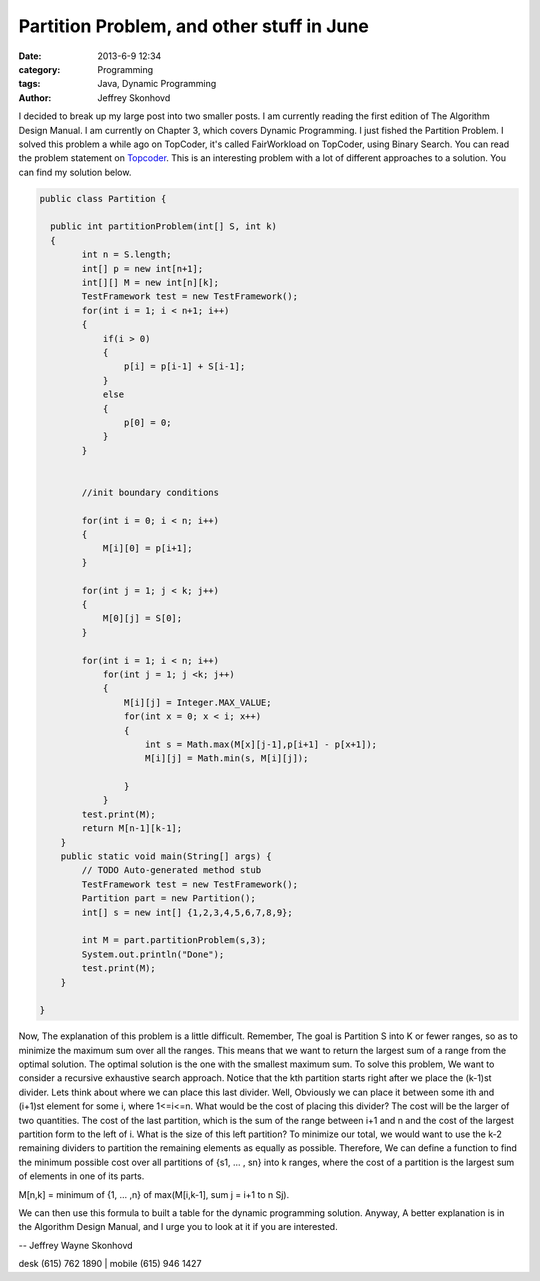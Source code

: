 Partition Problem, and other stuff in June
##########################################
:date: 2013-6-9 12:34
:category: Programming
:tags: Java, Dynamic Programming
:author: Jeffrey Skonhovd

I decided to break up my large post into two smaller posts. I am currently reading the first edition of The Algorithm Design Manual. I am currently on Chapter 3, which covers Dynamic Programming. I just fished the Partition Problem. I solved this problem a while ago on TopCoder, it's called FairWorkload on TopCoder, using Binary Search. You can read the problem statement on `Topcoder`_. This is an interesting problem with a lot of different approaches to a solution. You can find my solution below.

.. _`Topcoder`: http://community.topcoder.com/stat?c=problem_statement&pm=1901&rd=4650



.. code-block:: java

    public class Partition {
   
      public int partitionProblem(int[] S, int k)
      {
            int n = S.length;
            int[] p = new int[n+1];
            int[][] M = new int[n][k];
            TestFramework test = new TestFramework();
            for(int i = 1; i < n+1; i++)
            {
                if(i > 0)
                {
                    p[i] = p[i-1] + S[i-1];
                }
                else
                {
                    p[0] = 0;
                }
            }
   
           
            //init boundary conditions
           
            for(int i = 0; i < n; i++)
            {
                M[i][0] = p[i+1];       
            }
           
            for(int j = 1; j < k; j++)
            {
                M[0][j] = S[0];
            }
           
            for(int i = 1; i < n; i++)
                for(int j = 1; j <k; j++)
                {
                    M[i][j] = Integer.MAX_VALUE;
                    for(int x = 0; x < i; x++)
                    {
                        int s = Math.max(M[x][j-1],p[i+1] - p[x+1]);
                        M[i][j] = Math.min(s, M[i][j]);
                       
                    }
                }
            test.print(M);
            return M[n-1][k-1];
        }
        public static void main(String[] args) {
            // TODO Auto-generated method stub
            TestFramework test = new TestFramework();
            Partition part = new Partition();
            int[] s = new int[] {1,2,3,4,5,6,7,8,9};
           
            int M = part.partitionProblem(s,3);
            System.out.println("Done");
            test.print(M);
        }
   
    }

Now, The explanation of this problem is a little difficult. Remember, The goal is Partition S into K or fewer ranges, so as to minimize the maximum sum over all the ranges. This means that we want to return the largest sum of a range from the optimal solution. The optimal solution is the one with the smallest maximum sum. 
To solve this problem, We want to consider a recursive exhaustive search approach. Notice that the kth partition starts right after we place the (k-1)st divider. Lets think about where we can place this last divider. Well, Obviously we can place it between some ith and (i+1)st element for some i, where 1<=i<=n. What would be the cost of placing this divider? The cost will be the larger of two quantities. The cost of the last partition, which is the sum of the range between i+1 and n and the cost of the largest partition form to the left of i. What is the size of this left partition?  To minimize our total, we would want to use the k-2 remaining dividers to partition the remaining elements as equally as possible. Therefore, We can define a function to find the minimum possible cost over all partitions of {s1, ... , sn} into k ranges, where the cost of a partition is the largest sum of elements in one of its parts.

M[n,k] = minimum of {1, ... ,n} of max(M[i,k-1], sum j = i+1 to n Sj).

We can then use this formula to built a table for the dynamic programming solution. Anyway, A better explanation is in the Algorithm Design Manual, and I urge you to look at it if you are interested.


-- 
Jeffrey Wayne Skonhovd

desk (615) 762 1890 | mobile (615) 946 1427 
